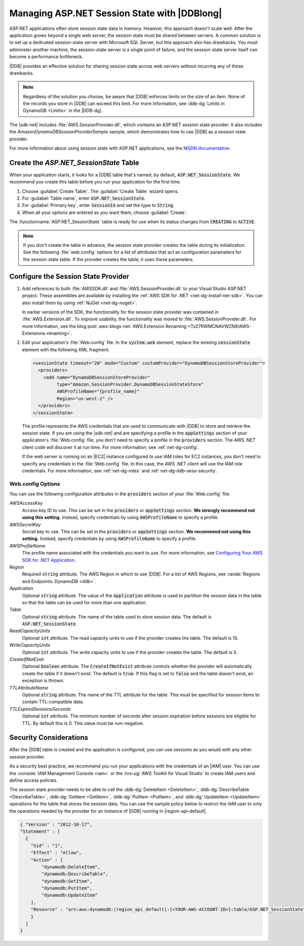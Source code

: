 .. Copyright 2010-2018 Amazon.com, Inc. or its affiliates. All Rights Reserved.

   This work is licensed under a Creative Commons Attribution-NonCommercial-ShareAlike 4.0
   International License (the "License"). You may not use this file except in compliance with the
   License. A copy of the License is located at http://creativecommons.org/licenses/by-nc-sa/4.0/.

   This file is distributed on an "AS IS" BASIS, WITHOUT WARRANTIES OR CONDITIONS OF ANY KIND,
   either express or implied. See the License for the specific language governing permissions and
   limitations under the License.

.. _web-dynamodb-session:

#############################################
Managing ASP.NET Session State with |DDBlong|
#############################################

ASP.NET applications often store session state data in memory. However, this approach doesn't scale
well. After the application grows beyond a single web server, the session state must be shared
between servers. A common solution is to set up a dedicated session-state server with Microsoft SQL
Server, but this approach also has drawbacks. You must administer another machine, the session-state
server is a single point of failure, and the session-state server itself can become a performance
bottleneck.

|DDB| provides an effective solution for sharing session state across web servers without incurring
any of these drawbacks.

.. note::

    Regardless of the solution you choose, be aware that |DDB| enforces limits on the size of an
    item. None of the records you store in |DDB| can exceed this limit. For more information, see
    :ddb-dg:`Limits in DynamoDB <Limits>` in the |DDB-dg|.

The |sdk-net| includes :file:`AWS.SessionProvider.dll`, which contains an ASP.NET session state
provider. It also includes the *AmazonDynamoDBSessionProviderSample* sample, which demonstrates how
to use |DDB| as a session state provider.

For more information about using session state with ASP.NET applications, see the `MSDN
documentation <http://msdn.microsoft.com/en-us/library/ms178581.aspx>`_.

Create the *ASP.NET_SessionState* Table
=======================================

When your application starts, it looks for a |DDB| table that's named, by default,
:code:`ASP.NET_SessionState`. We recommend you create this table before you run your application for
the first time.

.. topic:: To create the ASP.NET_SessionState table

1. Choose :guilabel:`Create Table`. The :guilabel:`Create Table` wizard opens.

2. For :guilabel:`Table name`, enter :code:`ASP.NET_SessionState`.

3. For :guilabel:`Primary key`, enter :code:`SessionId` and set the type to :code:`String`.

4. When all your options are entered as you want them, choose :guilabel:`Create`.

The :functionname:`ASP.NET_SessionState` table is ready for use when its status changes from
:code:`CREATING` to :code:`ACTIVE`.

.. note::

    If you don't create the table in advance, the session state provider creates the table
    during its initialization. See the following :file:`web.config` options for a list of attributes
    that act as configuration parameters for the session state table. If the provider creates the
    table, it uses these parameters.


Configure the Session State Provider
====================================

.. topic:: To configure an ASP.NET application to use DynamoDB as the session-state server

1. Add references to both :file:`AWSSDK.dll` and :file:`AWS.SessionProvider.dll` to your Visual Studio
   ASP.NET project. These assemblies are available by installing the :ref:`AWS SDK for .NET
   <net-dg-install-net-sdk>`. You can also install them by using :ref:`NuGet <net-dg-nuget>`.

   In earlier versions of the SDK, the functionality for the session state provider was contained
   in :file:`AWS.Extension.dll`. To improve usability, the functionality was moved to
   :file:`AWS.SessionProvider.dll`. For more information, see the blog post
   :aws-blogs-net:`AWS.Extension Renaming  <Tx27RWMCNAVWZN9/AWS-Extensions-renaming>`.

2. Edit your application's :file:`Web.config` file. In the :code:`system.web` element, replace the
   existing :code:`sessionState` element with the following XML fragment.

   .. code-block:: xml

       <sessionState timeout="20" mode="Custom" customProvider="DynamoDBSessionStoreProvider">
         <providers>
           <add name="DynamoDBSessionStoreProvider"
                type="Amazon.SessionProvider.DynamoDBSessionStateStore"
                AWSProfileName="{profile_name}"
                Region="us-west-2" />
         </providers>
       </sessionState>

   The profile represents the AWS credentials that are used to communicate with |DDB| to store and
   retrieve the session state. If you are using the |sdk-net| and are specifying a profile in the
   :code:`appSettings` section of your application's :file:`Web.config` file, you don't need to
   specify a profile in the :code:`providers` section. The AWS .NET client code will discover it at
   run time. For more information, see :ref:`net-dg-config`.

   If the web server is running on an |EC2| instance configured to use IAM roles for EC2 instances,
   you don't need to specify any credentials in the :file:`Web.config` file. In this case,
   the AWS .NET client will use the IAM role credentials. For more information, see
   :ref:`net-dg-roles` and :ref:`net-dg-ddb-sess-security`.

Web.config Options
------------------

You can use the following configuration attributes in the :code:`providers` section of your
:file:`Web.config` file:

*AWSAccessKey*
    Access key ID to use. This can be set in the :code:`providers` or :code:`appSettings`
    section. **We strongly recommend not using this setting**. Instead, specify credentials by using
    :code:`AWSProfileName` to specify a profile.

*AWSSecretKey*
    Secret key to use. This can be set in the :code:`providers` or :code:`appSettings`
    section. **We recommend not using this setting.** Instead, specify credentials by using
    :code:`AWSProfileName` to specify a profile.

*AWSProfileName*
    The profile name associated with the credentials you want to use. For more information, see
    `Configuring Your AWS SDK for .NET Application <https://docs.aws.amazon.com/sdk-for-net/v3/developer-guide/net-dg-config.html>`_.

*Region*
    Required :code:`string` attribute. The AWS Region in which to use |DDB|. For a list of AWS
    Regions, see :rande:`Regions and Endpoints: DynamoDB <ddb>`.

*Application*
    Optional :code:`string` attribute. The value of the :code:`Application` attribute is used to
    partition the session data in the table so that the table can be used for more than one
    application.

*Table*
    Optional :code:`string` attribute. The name of the table used to store session data. The default
    is :code:`ASP.NET_SessionState`.

*ReadCapacityUnits*
    Optional :code:`int` attribute. The read capacity units to use if the provider creates the
    table. The default is 10.

*WriteCapacityUnits*
    Optional :code:`int` attribute. The write capacity units to use if the provider creates the
    table. The default is 5.

*CreateIfNotExist*
    Optional :code:`boolean` attribute. The :code:`CreateIfNotExist` attribute controls whether the
    provider will automatically create the table if it doesn't exist. The default is :code:`true`. If this flag is
    set to :code:`false` and the table doesn't exist, an exception is thrown.

*TTLAttributeName*
    Optional :code:`string` attribute. The name of the TTL attribute for the table. This must be 
    specified for session items to contain TTL-compatible data.

*TTLExpiredSessionsSeconds*
    Optional :code:`int` attribute. The minimum number of seconds after session expiration before sessions 
    are eligible for TTL. By default this is 0. This value must be non-negative.


.. _web-dynamodb-session-security:

Security Considerations
=======================

After the |DDB| table is created and the application is configured, you can use sessions as you would with any
other session provider.

As a security best practice, we recommend you run your applications with the credentials of an
|IAM| user. You can use the :console:`IAM Management Console <iam>` or the
:tvs-ug:`AWS Toolkit for Visual Studio` to create IAM users and define access policies.

The session state provider needs to be able to call the :ddb-dg:`DeleteItem <DeleteItem>`,
:ddb-dg:`DescribeTable <DescribeTable>`, :ddb-dg:`GetItem <GetItem>`, :ddb-dg:`PutItem <PutItem>`,
and :ddb-dg:`UpdateItem <UpdateItem>` operations for the table that stores
the session data. You can use the sample policy below to restrict the IAM user to only the
operations needed by the provider for an instance of |DDB| running in |region-api-default|.

.. code-block:: json

    { "Version" : "2012-10-17",
    "Statement" : [
      {
        "Sid" : "1",
        "Effect" : "Allow",
        "Action" : [
            "dynamodb:DeleteItem",
            "dynamodb:DescribeTable",
            "dynamodb:GetItem",
            "dynamodb:PutItem",
            "dynamodb:UpdateItem"
        ],
        "Resource" : "arn:aws:dynamodb:|region_api_default|:{<YOUR-AWS-ACCOUNT-ID>}:table/ASP.NET_SessionState"
        }
      ]
    }
